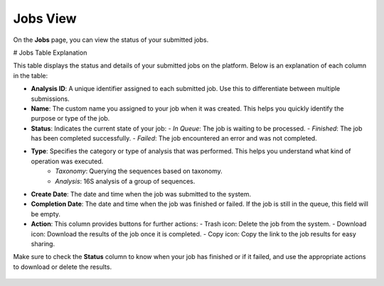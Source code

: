 .. _JobsView:


Jobs View
---------

On the **Jobs** page, you can view the status of your submitted jobs.


# Jobs Table Explanation

This table displays the status and details of your submitted jobs on the platform. Below is an explanation of each column in the table:

- **Analysis ID**: A unique identifier assigned to each submitted job. Use this to differentiate between multiple submissions.

- **Name**: The custom name you assigned to your job when it was created. This helps you quickly identify the purpose or type of the job.

- **Status**: Indicates the current state of your job:
  - *In Queue*: The job is waiting to be processed.
  - *Finished*: The job has been completed successfully.
  - *Failed*: The job encountered an error and was not completed.

- **Type**: Specifies the category or type of analysis that was performed. This helps you understand what kind of operation was executed.
    - *Taxonomy*: Querying the sequences based on taxonomy.
    - *Analysis*: 16S analysis of a group of sequences.

- **Create Date**: The date and time when the job was submitted to the system.

- **Completion Date**: The date and time when the job was finished or failed. If the job is still in the queue, this field will be empty.

- **Action**: This column provides buttons for further actions:
  - Trash icon: Delete the job from the system.
  - Download icon: Download the results of the job once it is completed.
  - Copy icon: Copy the link to the job results for easy sharing.

Make sure to check the **Status** column to know when your job has finished or if it failed, and use the appropriate actions to download or delete the results.

.. figure:: /media/Jobs-Page.png
    :align: center
    :scale: 100 %
    :alt: Jobs Table
    :class: jobs_table_view
